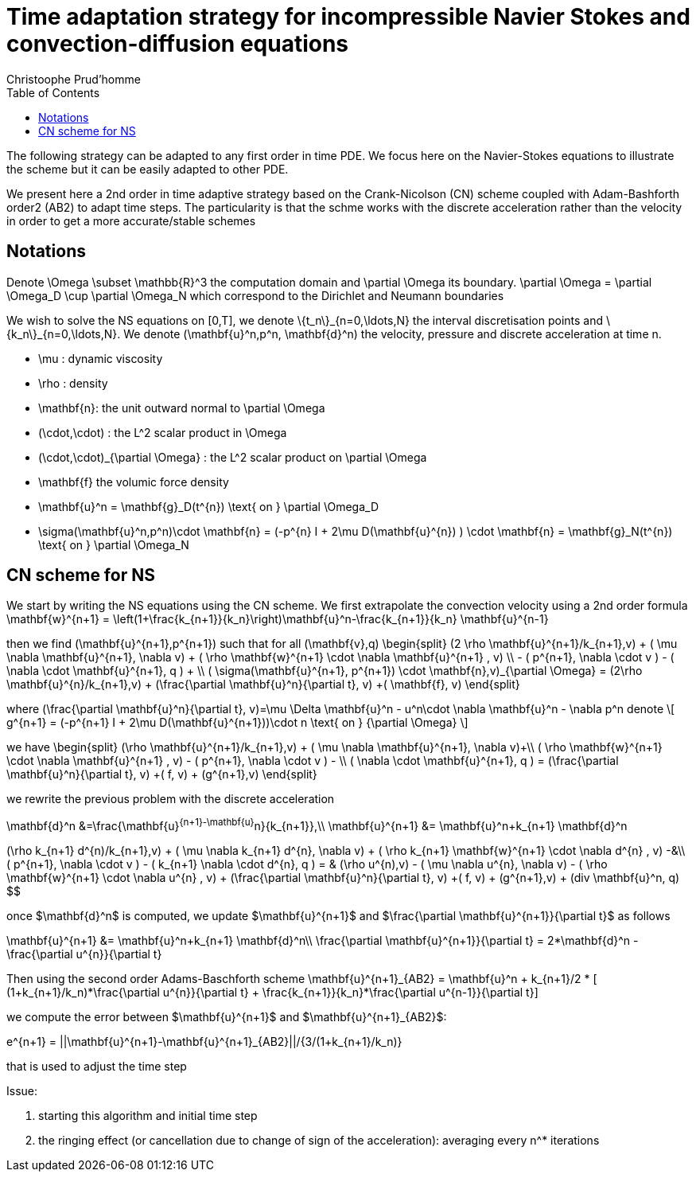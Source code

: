 = Time adaptation strategy for incompressible Navier Stokes and convection-diffusion equations
:author: Christoophe Prud'homme
:toc:

The following strategy can be adapted to any first order in time PDE. We focus here on the Navier-Stokes equations to illustrate the scheme but it can be easily adapted to other PDE.

We present here a 2nd order in time adaptive strategy based on the Crank-Nicolson (CN) scheme coupled with Adam-Bashforth order2 (AB2) to adapt time steps.
The particularity is that the schme works with the discrete acceleration rather than the velocity in order to get a more accurate/stable schemes

== Notations

Denote $$\Omega \subset \mathbb{R}^3$$ the computation domain and $$\partial \Omega$$ its boundary. $$\partial \Omega = \partial \Omega_D \cup \partial \Omega_N $$ which correspond to the Dirichlet and Neumann boundaries

We wish to solve the NS equations on $$[0,T]$$, we denote $$\{t_n\}_{n=0,\ldots,N}$$ the interval discretisation points and $$\{k_n\}_{n=0,\ldots,N}$$. We denote $$(\mathbf{u}^n,p^n, \mathbf{d}^n)$$ the velocity, pressure and discrete acceleration at time $$n$$.

 - $$\mu$$ : dynamic viscosity
 - $$\rho$$ : density
 - $$\mathbf{n}$$: the unit outward normal to $$\partial \Omega$$
 - $$(\cdot,\cdot)$$ : the $$L^2$$ scalar product in $$\Omega$$
 - $$(\cdot,\cdot)_{\partial \Omega}$$ : the $$L^2$$ scalar product on $$\partial \Omega$$
 - $$\mathbf{f}$$ the volumic force density

 - $$\mathbf{u}^n = \mathbf{g}_D(t^{n}) \text{ on } \partial \Omega_D$$
 - $$\sigma(\mathbf{u}^n,p^n)\cdot \mathbf{n} = (-p^{n} I + 2\mu D(\mathbf{u}^{n}) ) \cdot \mathbf{n} = \mathbf{g}_N(t^{n}) \text{ on } \partial \Omega_N$$
 
== CN scheme for NS

We start by writing the NS equations using the CN scheme.
We first extrapolate the convection velocity using a 2nd order formula
$$
\mathbf{w}^{n+1} = \left(1+\frac{k_{n+1}}{k_n}\right)\mathbf{u}^n-\frac{k_{n+1}}{k_n} \mathbf{u}^{n-1}
$$

then we find $$(\mathbf{u}^{n+1},p^{n+1})$$ such that for all $$(\mathbf{v},q)$$
$$
\begin{split}
(2 \rho \mathbf{u}^{n+1}/k_{n+1},v) + ( \mu \nabla \mathbf{u}^{n+1}, \nabla v)  + ( \rho  \mathbf{w}^{n+1} \cdot \nabla \mathbf{u}^{n+1} , v)  \\
- ( p^{n+1}, \nabla \cdot v )  - (  \nabla \cdot \mathbf{u}^{n+1}, q ) + \\ ( \sigma(\mathbf{u}^{n+1}, p^{n+1}) \cdot \mathbf{n},v)_{\partial \Omega} = (2\rho \mathbf{u}^{n}/k_{n+1},v) + (\frac{\partial \mathbf{u}^n}{\partial t}, v) +( \mathbf{f}, v)
\end{split}
$$

where
$$
(\frac{\partial \mathbf{u}^n}{\partial t}, v)=\mu \Delta \mathbf{u}^n - u^n\cdot \nabla \mathbf{u}^n - \nabla p^n
$$
denote
\[
g^{n+1} = (-p^{n+1} I + 2\mu D(\mathbf{u}^{n+1}))\cdot n \text{ on } {\partial \Omega}
\]

we have
$$
\begin{split}
(\rho \mathbf{u}^{n+1}/k_{n+1},v) + ( \mu \nabla \mathbf{u}^{n+1}, \nabla v)+\\
 ( \rho  \mathbf{w}^{n+1} \cdot \nabla \mathbf{u}^{n+1} , v) - ( p^{n+1}, \nabla \cdot v )  -  \\
 (  \nabla \cdot \mathbf{u}^{n+1}, q )  = (\frac{\partial \mathbf{u}^n}{\partial t}, v) +( f, v) + (g^{n+1},v)
 \end{split}
$$

we rewrite the previous problem with the discrete acceleration
[env.equationalign]
--
\mathbf{d}^n &=\frac{\mathbf{u}^{n+1}-\mathbf{u}^n}{k_{n+1}},\\
\mathbf{u}^{n+1} &= \mathbf{u}^n+k_{n+1} \mathbf{d}^n
--

[env.equationalign]
--
(\rho k_{n+1} d^{n)/k_{n+1},v) + ( \mu \nabla k_{n+1} d^{n}, \nabla v)  + ( \rho k_{n+1}  \mathbf{w}^{n+1} \cdot \nabla d^{n} , v) -&\\
 ( p^{n+1}, \nabla \cdot v )  - (  k_{n+1} \nabla \cdot d^{n}, q ) = &
  (\rho u^{n),v) - ( \mu \nabla u^{n}, \nabla v)  - ( \rho   \mathbf{w}^{n+1} \cdot \nabla u^{n} , v) +  (\frac{\partial \mathbf{u}^n}{\partial t}, v) +( f, v) + (g^{n+1},v) + (div \mathbf{u}^n, q)
$$

once $\mathbf{d}^n$ is computed, we update $\mathbf{u}^{n+1}$ and $\frac{\partial \mathbf{u}^{n+1}}{\partial t}$ as follows
[env.equationalign]
--
\mathbf{u}^{n+1} &= \mathbf{u}^n+k_{n+1} \mathbf{d}^n\\
\frac{\partial \mathbf{u}^{n+1}}{\partial t} = 2*\mathbf{d}^n - \frac{\partial u^{n}}{\partial t}
--

Then using the second order Adams-Baschforth scheme
$$\mathbf{u}^{n+1}_{AB2} = \mathbf{u}^n + k_{n+1}/2 * [ (1+k_{n+1}/k_n)*\frac{\partial u^{n}}{\partial t} + \frac{k_{n+1}}{k_n}*\frac{\partial u^{n-1}}{\partial t}]$$

we compute the error between $\mathbf{u}^{n+1}$ and $\mathbf{u}^{n+1}_{AB2}$:

$$e^{n+1} = ||\mathbf{u}^{n+1}-\mathbf{u}^{n+1}_{AB2}||/{3/(1+k_{n+1}/k_n)}$$

that is used to adjust the time step


Issue:

 1. starting this algorithm and initial time step
 2. the ringing effect (or cancellation due to change of sign of the acceleration): averaging every $$n^*$$ iterations

